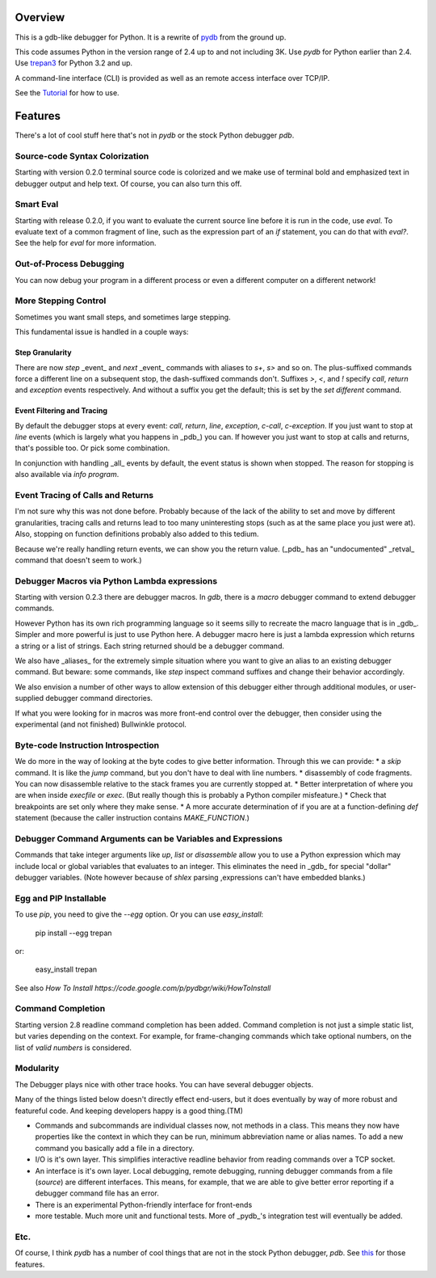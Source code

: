 |Downloads| |Build Status| |Latest Version| |Supported Python versions|

Overview
========

This is a gdb-like debugger for Python. It is a rewrite of pydb_ from the ground up.

This code assumes Python in the version range of 2.4 up to and not including 3K. Use *pydb* for Python earlier than 2.4. Use trepan3_ for Python 3.2 and up.

A command-line interface (CLI) is provided as well as an remote access interface over TCP/IP.

See the Tutorial_  for how to use.

Features
========

There's a lot of cool stuff here that's not in *pydb* or the stock Python debugger *pdb*.

Source-code Syntax Colorization
-------------------------------

Starting with version 0.2.0 terminal source code is colorized and we make use of terminal bold and emphasized text in debugger output and help text. Of course, you can also turn this off.

Smart Eval
----------

Starting with release 0.2.0, if you want to evaluate the current source line before it is run in the code, use `eval`. To evaluate text of a common fragment of line, such as the expression part of an *if* statement, you can do that with `eval?`. See the help for `eval` for more information.

Out-of-Process Debugging
------------------------

You can now debug your program in a different process or even a different computer on a different network!

More Stepping Control
---------------------

Sometimes you want small steps, and sometimes large stepping.

This fundamental issue is handled in a couple ways:

Step Granularity
................

There are now `step` _event_ and `next`  _event_ commands with aliases to `s+`, `s>` and so on. The plus-suffixed commands force a different line on a subsequent stop, the dash-suffixed commands don't.
Suffixes `>`, `<`, and `!` specify `call`, `return` and `exception` events respectively. And without a suffix you get the default; this is set by the `set different` command.

Event Filtering and Tracing
...........................

By default the debugger stops at every event: `call`, `return`, `line`, `exception`, `c-call`, `c-exception`. If you just want to stop at `line` events (which is largely what you happens in _pdb_) you can. If however you just want to stop at calls and returns, that's possible too. Or pick some combination.

In conjunction with handling _all_ events by default, the event status is shown when stopped. The reason for stopping is also available via `info program`.

Event Tracing of Calls and Returns
----------------------------------

I'm not sure why this was not done before. Probably because of the lack of the ability to set and move by different granularities, tracing calls and returns lead to too many uninteresting stops (such as at the same place you just were at). Also, stopping on function definitions probably also added to this tedium.

Because we're really handling return events, we can show you the return value. (_pdb_ has an "undocumented" _retval_ command that doesn't seem to work.)

Debugger Macros via Python Lambda expressions
---------------------------------------------

Starting with version 0.2.3 there are debugger macros.  In *gdb*,
there is a *macro* debugger command to extend debugger commands.

However Python has its own rich programming language so it seems silly to recreate the macro language that is in _gdb_. Simpler and more powerful is just to use Python here. A debugger macro here is just a lambda expression which returns a string or a list of strings. Each string returned should be a debugger command.

We also have _aliases_ for the extremely simple situation where you want to give an alias to an existing debugger command. But beware: some commands, like `step` inspect command suffixes and change their behavior accordingly.

We also envision a number of other ways to allow extension of this debugger either through additional modules, or user-supplied debugger command directories.

If what you were looking for in macros was more front-end control over the debugger, then consider using the experimental (and not finished) Bullwinkle protocol.

Byte-code Instruction Introspection
------------------------------------

We do more in the way of looking at the byte codes to give better information. Through this we can provide:
* a *skip* command. It is like the *jump* command, but you don't have to deal with line numbers.
* disassembly of code fragments. You can now disassemble relative to the stack frames you are currently stopped at.
* Better interpretation of where you are when inside *execfile* or *exec*. (But really though this is probably a Python compiler misfeature.)
* Check that breakpoints are set only where they make sense.
* A more accurate determination of if you are at a function-defining *def* statement (because the caller instruction contains `MAKE_FUNCTION`.)

Debugger Command Arguments can be Variables and Expressions
-----------------------------------------------------------

Commands that take integer arguments like *up*, *list* or
*disassemble* allow you to use a Python expression which may include
local or global variables that evaluates to an integer. This
eliminates the need in _gdb_ for special "dollar" debugger
variables. (Note however because of *shlex* parsing ,expressions can't
have embedded blanks.)

Egg and PIP Installable
-----------------------

To use *pip*, you need to give the `--egg` option. Or you can use `easy_install`:

    pip install --egg trepan

or:

   easy_install trepan


See also `How To Install https://code.google.com/p/pydbgr/wiki/HowToInstall`

Command Completion
------------------

Starting version 2.8 readline command completion has been added. Command completion is not just a simple static list, but varies depending on the context. For example, for frame-changing commands which take optional numbers, on the list of *valid numbers* is considered.

Modularity
----------

The Debugger plays nice with other trace hooks. You can have several debugger objects.

Many of the things listed below doesn't directly effect end-users, but it does eventually by way of more robust and featureful code. And keeping developers happy is a good thing.(TM)

* Commands and subcommands are individual classes now, not methods in a class. This means they now have properties like the context in which they can be run, minimum abbreviation name or alias names. To add a new command you basically add a file in a directory.
* I/O is it's own layer. This simplifies interactive readline behavior from reading commands over a TCP socket.
* An interface is it's own layer. Local debugging, remote debugging, running debugger commands from a file (`source`) are different interfaces. This means, for example, that we are able to give better error reporting if a debugger command file has an error.
* There is an experimental Python-friendly interface for front-ends
* more testable. Much more unit and functional tests. More of _pydb_'s integration test will eventually be added.

Etc.
----

Of course, I think *pydb* has a number of cool things that are not in
the stock Python debugger, *pdb*. See this_ for those features.

.. _pydb:  http://bashdb.sf.net/pydb
.. _trepan3: http://code.google.com/p/python3-trepan
.. _this: http://bashdb.sourceforge.net/pydb/features.html
.. _Tutorial: http://code.google.com/p/pydbgr/wiki/Tutorial
.. |Downloads| image:: https://pypip.in/download/trepan/badge.svg
.. |Build Status| image:: https://travis-ci.org/rocky/python2-trepan.svg
   :target: https://travis-ci.org/rocky/columnize/
.. |Latest Version| image:: https://pypip.in/version/columnize/badge.svg?text=version
   :target: https://pypi.python.org/pypi/trepan/
.. |Supported Python versions| image:: https://pypip.in/py_versions/trepan/badge.svg
   :target: https://pypi.python.org/pypi/trepan/
